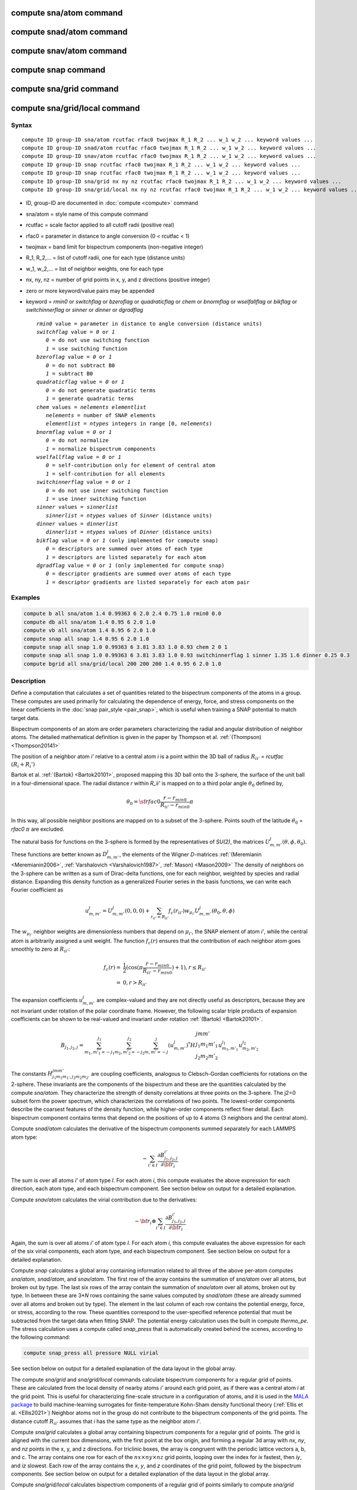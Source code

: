 .. index:: compute sna/atom
.. index:: compute snad/atom
.. index:: compute snav/atom
.. index:: compute snap
.. index:: compute sna/grid
.. index:: compute sna/grid/local

compute sna/atom command
========================

compute snad/atom command
=========================

compute snav/atom command
=========================

compute snap command
====================

compute sna/grid command
========================

compute sna/grid/local command
==============================

Syntax
""""""

.. parsed-literal::

   compute ID group-ID sna/atom rcutfac rfac0 twojmax R_1 R_2 ... w_1 w_2 ... keyword values ...
   compute ID group-ID snad/atom rcutfac rfac0 twojmax R_1 R_2 ... w_1 w_2 ... keyword values ...
   compute ID group-ID snav/atom rcutfac rfac0 twojmax R_1 R_2 ... w_1 w_2 ... keyword values ...
   compute ID group-ID snap rcutfac rfac0 twojmax R_1 R_2 ... w_1 w_2 ... keyword values ...
   compute ID group-ID snap rcutfac rfac0 twojmax R_1 R_2 ... w_1 w_2 ... keyword values ...
   compute ID group-ID sna/grid nx ny nz rcutfac rfac0 twojmax R_1 R_2 ... w_1 w_2 ... keyword values ...
   compute ID group-ID sna/grid/local nx ny nz rcutfac rfac0 twojmax R_1 R_2 ... w_1 w_2 ... keyword values ...

* ID, group-ID are documented in :doc:`compute <compute>` command
* sna/atom = style name of this compute command
* rcutfac = scale factor applied to all cutoff radii (positive real)
* rfac0 = parameter in distance to angle conversion (0 < rcutfac < 1)
* twojmax = band limit for bispectrum components (non-negative integer)
* R_1, R_2,... = list of cutoff radii, one for each type (distance units)
* w_1, w_2,... = list of neighbor weights, one for each type
* nx, ny, nz = number of grid points in x, y, and z directions (positive integer)
* zero or more keyword/value pairs may be appended
* keyword = *rmin0* or *switchflag* or *bzeroflag* or *quadraticflag* or *chem* or *bnormflag* or *wselfallflag* or *bikflag* or *switchinnerflag* or *sinner* or *dinner* or *dgradflag*

  .. parsed-literal::

       *rmin0* value = parameter in distance to angle conversion (distance units)
       *switchflag* value = *0* or *1*
          *0* = do not use switching function
          *1* = use switching function
       *bzeroflag* value = *0* or *1*
          *0* = do not subtract B0
          *1* = subtract B0
       *quadraticflag* value = *0* or *1*
          *0* = do not generate quadratic terms
          *1* = generate quadratic terms
       *chem* values = *nelements* *elementlist*
          *nelements* = number of SNAP elements
          *elementlist* = *ntypes* integers in range [0, *nelements*)
       *bnormflag* value = *0* or *1*
          *0* = do not normalize
          *1* = normalize bispectrum components
       *wselfallflag* value = *0* or *1*
          *0* = self-contribution only for element of central atom
          *1* = self-contribution for all elements
       *switchinnerflag* value = *0* or *1*
          *0* = do not use inner switching function
          *1* = use inner switching function
       *sinner* values = *sinnerlist*
          *sinnerlist* = *ntypes* values of *Sinner* (distance units)
       *dinner* values = *dinnerlist*
          *dinnerlist* = *ntypes* values of *Dinner* (distance units)
       *bikflag* value = *0* or *1* (only implemented for compute snap)
          *0* = descriptors are summed over atoms of each type
          *1* = descriptors are listed separately for each atom 
       *dgradflag* value = *0* or *1* (only implemented for compute snap)
          *0* = descriptor gradients are summed over atoms of each type
          *1* = descriptor gradients are listed separately for each atom pair

Examples
""""""""

.. code-block:: LAMMPS

   compute b all sna/atom 1.4 0.99363 6 2.0 2.4 0.75 1.0 rmin0 0.0
   compute db all sna/atom 1.4 0.95 6 2.0 1.0
   compute vb all sna/atom 1.4 0.95 6 2.0 1.0
   compute snap all snap 1.4 0.95 6 2.0 1.0
   compute snap all snap 1.0 0.99363 6 3.81 3.83 1.0 0.93 chem 2 0 1
   compute snap all snap 1.0 0.99363 6 3.81 3.83 1.0 0.93 switchinnerflag 1 sinner 1.35 1.6 dinner 0.25 0.3
   compute bgrid all sna/grid/local 200 200 200 1.4 0.95 6 2.0 1.0

Description
"""""""""""

Define a computation that calculates a set of quantities related to the
bispectrum components of the atoms in a group. These computes are used
primarily for calculating the dependence of energy, force, and stress
components on the linear coefficients in the :doc:`snap pair_style
<pair_snap>`, which is useful when training a SNAP potential to match
target data.

Bispectrum components of an atom are order parameters characterizing the
radial and angular distribution of neighbor atoms. The detailed
mathematical definition is given in the paper by Thompson et
al. :ref:`(Thompson) <Thompson20141>`

The position of a neighbor atom *i'* relative to a central atom *i* is a
point within the 3D ball of radius :math:`R_{ii'}` = *rcutfac*
:math:`(R_i + R_i')`

Bartok et al. :ref:`(Bartok) <Bartok20101>`, proposed mapping this 3D
ball onto the 3-sphere, the surface of the unit ball in a
four-dimensional space.  The radial distance *r* within *R_ii'* is
mapped on to a third polar angle :math:`\theta_0` defined by,

.. math::

  \theta_0 = {\sf rfac0} \frac{r-r_{min0}}{R_{ii'}-r_{min0}} \pi

In this way, all possible neighbor positions are mapped on to a subset
of the 3-sphere.  Points south of the latitude :math:`\theta_0` =
*rfac0* :math:`\pi` are excluded.

The natural basis for functions on the 3-sphere is formed by the
representatives of *SU(2)*, the matrices :math:`U^j_{m,m'}(\theta, \phi,
\theta_0)`.  These functions are better known as :math:`D^j_{m,m'}`, the
elements of the Wigner *D*\ -matrices :ref:`(Meremianin
<Meremianin2006>`, :ref:`Varshalovich <Varshalovich1987>`, :ref:`Mason)
<Mason2009>` The density of neighbors on the 3-sphere can be written as
a sum of Dirac-delta functions, one for each neighbor, weighted by
species and radial distance. Expanding this density function as a
generalized Fourier series in the basis functions, we can write each
Fourier coefficient as

.. math::

  u^j_{m,m'} = U^j_{m,m'}(0,0,0) + \sum_{r_{ii'} < R_{ii'}}{f_c(r_{ii'}) w_{\mu_{i'}} U^j_{m,m'}(\theta_0,\theta,\phi)}

The :math:`w_{\mu_{i'}}` neighbor weights are dimensionless numbers that
depend on :math:`\mu_{i'}`, the SNAP element of atom *i'*, while the
central atom is arbitrarily assigned a unit weight.  The function
:math:`f_c(r)` ensures that the contribution of each neighbor atom goes
smoothly to zero at :math:`R_{ii'}`:

.. math::

  f_c(r)   = & \frac{1}{2}(\cos(\pi \frac{r-r_{min0}}{R_{ii'}-r_{min0}}) + 1), r \leq R_{ii'} \\
           = & 0,  r > R_{ii'}

The expansion coefficients :math:`u^j_{m,m'}` are complex-valued and
they are not directly useful as descriptors, because they are not
invariant under rotation of the polar coordinate frame. However, the
following scalar triple products of expansion coefficients can be shown
to be real-valued and invariant under rotation :ref:`(Bartok)
<Bartok20101>`.

.. math::

   B_{j_1,j_2,j}  =
   \sum_{m_1,m'_1=-j_1}^{j_1}\sum_{m_2,m'_2=-j_2}^{j_2}\sum_{m,m'=-j}^{j} (u^j_{m,m'})^*
   H {\scriptscriptstyle \begin{array}{l} {j} {m} {m'} \\
        {j_1} {m_1} {m'_1} \\
        {j_2} {m_2} {m'_2} \end{array}}
        u^{j_1}_{m_1,m'_1} u^{j_2}_{m_2,m'_2}

The constants :math:`H^{jmm'}_{j_1 m_1 m_{1'},j_2 m_ 2m_{2'}}` are
coupling coefficients, analogous to Clebsch-Gordan coefficients for
rotations on the 2-sphere. These invariants are the components of the
bispectrum and these are the quantities calculated by the compute
*sna/atom*\ . They characterize the strength of density correlations at
three points on the 3-sphere. The j2=0 subset form the power spectrum,
which characterizes the correlations of two points. The lowest-order
components describe the coarsest features of the density function, while
higher-order components reflect finer detail. Each bispectrum component
contains terms that depend on the positions of up to 4 atoms (3
neighbors and the central atom).

Compute *snad/atom* calculates the derivative of the bispectrum
components summed separately for each LAMMPS atom type:

.. math::

   -\sum_{i' \in I} \frac{\partial {B^{i'}_{j_1,j_2,j}  }}{\partial {\bf r}_i}

The sum is over all atoms *i'* of atom type *I*\ .  For each atom *i*,
this compute evaluates the above expression for each direction, each
atom type, and each bispectrum component.  See section below on output
for a detailed explanation.

Compute *snav/atom* calculates the virial contribution due to the
derivatives:

.. math::

  -{\bf r}_i \otimes \sum_{i' \in I} \frac{\partial {B^{i'}_{j_1,j_2,j}}}{\partial {\bf r}_i}

Again, the sum is over all atoms *i'* of atom type *I*\ .  For each atom
*i*, this compute evaluates the above expression for each of the six
virial components, each atom type, and each bispectrum component.  See
section below on output for a detailed explanation.

Compute *snap* calculates a global array containing information related
to all three of the above per-atom computes *sna/atom*, *snad/atom*,
and *snav/atom*\ . The first row of the array contains the summation of
*sna/atom* over all atoms, but broken out by type. The last six rows of
the array contain the summation of *snav/atom* over all atoms, broken
out by type. In between these are 3\*\ *N* rows containing the same
values computed by *snad/atom* (these are already summed over all atoms
and broken out by type). The element in the last column of each row
contains the potential energy, force, or stress, according to the row.
These quantities correspond to the user-specified reference potential
that must be subtracted from the target data when fitting SNAP.  The
potential energy calculation uses the built in compute *thermo_pe*.  The
stress calculation uses a compute called *snap_press* that is
automatically created behind the scenes, according to the following
command:

.. code-block:: LAMMPS

   compute snap_press all pressure NULL virial

See section below on output for a detailed explanation of the data
layout in the global array.

The compute *sna/grid* and *sna/grid/local* commands calculate
bispectrum components for a regular grid of points.
These are calculated from the local density of nearby atoms *i'*
around each grid point, as if there was a central atom *i*
at the grid point. This is useful for characterizing fine-scale
structure in a configuration of atoms, and it is used
in the `MALA package <https://github.com/casus/mala>`_
to build machine-learning surrogates for finite-temperature Kohn-Sham
density functional theory (:ref:`Ellis et al. <Ellis2021>`)
Neighbor atoms not in the group do not contribute to the
bispectrum components of the grid points. The distance cutoff :math:`R_{ii'}`
assumes that *i* has the same type as the neighbor atom *i'*.

Compute *sna/grid* calculates a global array containing bispectrum
components for a regular grid of points.
The grid is aligned with the current box dimensions, with the
first point at the box origin, and forming a regular 3d array with
*nx*, *ny*, and *nz* points in the x, y, and z directions. For triclinic
boxes, the array is congruent with the periodic lattice vectors
a, b, and c. The array contains one row for each of the
:math:`nx \times ny \times nz` grid points, looping over the index for *ix* fastest,
then *iy*, and *iz* slowest.  Each row of the array contains the *x*, *y*,
and *z* coordinates of the grid point, followed by the bispectrum
components. See section below on output for a detailed explanation of the data
layout in the global array.

Compute *sna/grid/local* calculates bispectrum components of a regular
grid of points similarly to compute *sna/grid* described above.
However, because the array is local, it contains only rows for grid points
that are local to the processor sub-domain. The global grid
of :math:`nx \times ny \times nz` points is still laid out in space the same as for *sna/grid*,
but grid points are strictly partitioned, so that every grid point appears in
one and only one local array.  The array contains one row for each of the
local grid points, looping over the global index *ix* fastest,
then *iy*, and *iz* slowest.  Each row of the array contains
the global indexes *ix*, *iy*, and *iz* first, followed by the *x*, *y*,
and *z* coordinates of the grid point, followed by the bispectrum
components. See section below on output for a detailed explanation of the data
layout in the global array.

The value of all bispectrum components will be zero for atoms not in
the group. Neighbor atoms not in the group do not contribute to the
bispectrum of atoms in the group.

The neighbor list needed to compute this quantity is constructed each
time the calculation is performed (i.e. each time a snapshot of atoms
is dumped).  Thus it can be inefficient to compute/dump this quantity
too frequently.

The argument *rcutfac* is a scale factor that controls the ratio of
atomic radius to radial cutoff distance.

The argument *rfac0* and the optional keyword *rmin0* define the
linear mapping from radial distance to polar angle :math:`theta_0` on the
3-sphere, given above.

The argument *twojmax* defines which
bispectrum components are generated. See section below on output for a
detailed explanation of the number of bispectrum components and the
ordered in which they are listed.

The keyword *switchflag* can be used to turn off the switching
function :math:`f_c(r)`.

The keyword *bzeroflag* determines whether or not *B0*, the bispectrum
components of an atom with no neighbors, are subtracted from the
calculated bispectrum components. This optional keyword normally only
affects compute *sna/atom*\ . However, when *quadraticflag* is on, it
also affects *snad/atom* and *snav/atom*\ .

The keyword *quadraticflag* determines whether or not the quadratic
combinations of bispectrum quantities are generated.  These are formed
by taking the outer product of the vector of bispectrum components with
itself.  See section below on output for a detailed explanation of the
number of quadratic terms and the ordered in which they are listed.

The keyword *chem* activates the explicit multi-element variant of the
SNAP bispectrum components. The argument *nelements* specifies the
number of SNAP elements that will be handled.  This is followed by
*elementlist*, a list of integers of length *ntypes*, with values in the
range [0, *nelements* ), which maps each LAMMPS type to one of the SNAP
elements.  Note that multiple LAMMPS types can be mapped to the same
element, and some elements may be mapped by no LAMMPS type. However, in
typical use cases (training SNAP potentials) the mapping from LAMMPS
types to elements is one-to-one.

The explicit multi-element variant invoked by the *chem* keyword
partitions the density of neighbors into partial densities for each
chemical element.  This is described in detail in the paper by
:ref:`Cusentino et al. <Cusentino2020>` The bispectrum components are
indexed on ordered triplets of elements:

.. math::

   B_{j_1,j_2,j}^{\kappa\lambda\mu} =
   \sum_{m_1,m'_1=-j_1}^{j_1}\sum_{m_2,m'_2=-j_2}^{j_2}\sum_{m,m'=-j}^{j} (u^{\mu}_{j,m,m'})^*
   H {\scriptscriptstyle \begin{array}{l} {j} {m} {m'} \\
        {j_1} {m_1} {m'_1} \\
        {j_2} {m_2} {m'_2} \end{array}}
        u^{\kappa}_{j_1,m_1,m'_1} u^{\lambda}_{j_2,m_2,m'_2}

where :math:`u^{\mu}_{j,m,m'}` is an expansion coefficient for the partial density of neighbors
of element :math:`\mu`

.. math::

  u^{\mu}_{j,m,m'} =  w^{self}_{\mu_{i}\mu} U^{j,m,m'}(0,0,0) + \sum_{r_{ii'} < R_{ii'}}{\delta_{\mu\mu_{i'}}f_c(r_{ii'}) w_{\mu_{i'}} U^{j,m,m'}(\theta_0,\theta,\phi)}

where :math:`w^{self}_{\mu_{i}\mu}` is the self-contribution, which is
either 1 or 0 (see keyword *wselfallflag* below),
:math:`\delta_{\mu\mu_{i'}}` indicates that the sum is only over
neighbor atoms of element :math:`\mu`, and all other quantities are the
same as those appearing in the original equation for :math:`u^j_{m,m'}`
given above.

The keyword *wselfallflag* defines the rule used for the
self-contribution.  If *wselfallflag* is on, then
:math:`w^{self}_{\mu_{i}\mu}` = 1. If it is off then
:math:`w^{self}_{\mu_{i}\mu}` = 0, except in the case of
:math:`{\mu_{i}=\mu}`, when :math:`w^{self}_{\mu_{i}\mu}` = 1.  When the
*chem* keyword is not used, this keyword has no effect.

The keyword *bnormflag* determines whether or not the bispectrum
component :math:`B_{j_1,j_2,j}` is divided by a factor of :math:`2j+1`.
This normalization simplifies force calculations because of the
following symmetry relation

.. math::

 \frac{B_{j_1,j_2,j}}{2j+1} = \frac{B_{j,j_2,j_1}}{2j_1+1} = \frac{B_{j_1,j,j_2}}{2j_2+1}

This option is typically used in conjunction with the *chem* keyword,
and LAMMPS will generate a warning if both *chem* and *bnormflag*
are not both set or not both unset.

The keyword *switchinnerflag* with value 1
activates an additional radial switching
function similar to :math:`f_c(r)` above, but acting to switch off
smoothly contributions from neighbor atoms at short separation distances.
This is useful when SNAP is used in combination with a simple
repulsive potential. For a neighbor atom at
distance :math:`r`, its contribution is scaled by a multiplicative
factor :math:`f_{inner}(r)` defined as follows:

.. math::

               = & 0,  r \leq S_{inner} - D_{inner} \\
  f_{inner}(r) = & \frac{1}{2}(1 - \cos(\frac{\pi}{2} (1 + \frac{r-S_{inner}}{D_{inner}})), S_{inner} - D_{inner} < r \leq S_{inner} + D_{inner} \\
               = & 1,  r > S_{inner} + D_{inner}

where the switching region is centered at :math:`S_{inner}` and it extends a distance :math:`D_{inner}`
to the left and to the right of this.
With this option, additional keywords *sinner* and *dinner* must be used,
each followed by *ntypes*
values for :math:`S_{inner}` and :math:`D_{inner}`, respectively.
When the central atom and the neighbor atom have different types,
the values of :math:`S_{inner}` and :math:`D_{inner}` are
the arithmetic means of the values for both types.

The keywords *bikflag* and *dgradflag* are only used by compute *snap*.
The keyword *bikflag* determines whether or not to list the descriptors
of each atom separately, or sum them together and list in a single row.
If *bikflag* is set
to *0* then a single bispectrum row is used, which contains the per-atom bispectrum
descriptors :math:`B_{i,k}` summed over all atoms *i* to produce
:math:`B_k`.  If *bikflag* is set
to *1* this is replaced by a separate bispectrum row equal for each atom.
In this case, the entries in the final column for these rows
are set to zero.

The keyword *dgradflag* determines whether to sum atom gradients or list
them separately. If *dgradflag* is set to 0, the bispectrum
descriptor gradients w.r.t. atom *j* are summed over all atoms *i'*
of type *I* (similar to *snad/atom* above).
If *dgradflag* is set to 1, gradients are listed separately for each pair of atoms.
Each row corresponds
to a single term :math:`\frac{\partial {B_{i,k}  }}{\partial {r}^a_j}`
where :math:`{r}^a_j` is the *a-th* position coordinate of the atom with global
index *j*. This also changes
the number of columns to be equal to the number of bispectrum components, with 3
additional columns representing the indices :math:`i`, :math:`j`, and :math:`a`,
as explained more in the Output info section below. The option *dgradflag=1*
requires that  *bikflag=1*.[APT: This does not make any sense, since dgradflag
produces its own custom output with no bikflag output]

.. note::

   Using *dgradflag* = 1 produces a global array with :math:`N + 3N^2 + 1` rows
   which becomes expensive for systems with more than 1000 atoms.

.. note::

   If you have a bonded system, then the settings of :doc:`special_bonds
   <special_bonds>` command can remove pairwise interactions between
   atoms in the same bond, angle, or dihedral.  This is the default
   setting for the :doc:`special_bonds <special_bonds>` command, and
   means those pairwise interactions do not appear in the neighbor list.
   Because this fix uses the neighbor list, it also means those pairs
   will not be included in the calculation.  One way to get around this,
   is to write a dump file, and use the :doc:`rerun <rerun>` command to
   compute the bispectrum components for snapshots in the dump file.
   The rerun script can use a :doc:`special_bonds <special_bonds>`
   command that includes all pairs in the neighbor list.

----------

Output info
"""""""""""

Compute *sna/atom* calculates a per-atom array, each column
corresponding to a particular bispectrum component.  The total number of
columns and the identity of the bispectrum component contained in each
column depend of the value of *twojmax*, as described by the following
piece of python code:

.. parsed-literal::

   for j1 in range(0,twojmax+1):
       for j2 in range(0,j1+1):
           for j in range(j1-j2,min(twojmax,j1+j2)+1,2):
               if (j>=j1): print j1/2.,j2/2.,j/2.

For even twojmax = 2(*m*\ -1), :math:`K = m(m+1)(2m+1)/6`, the *m*\ -th pyramidal number. For odd twojmax = 2 *m*\ -1, :math:`K = m(m+1)(m+2)/3`, twice the *m*\ -th tetrahedral number.

.. note::

   the *diagonal* keyword allowing other possible choices
   for the number of bispectrum components was removed in 2019,
   since all potentials use the value of 3, corresponding to the
   above set of bispectrum components.

Compute *snad/atom* evaluates a per-atom array. The columns are arranged
into *ntypes* blocks, listed in order of atom type *I*\ .  Each block
contains three sub-blocks corresponding to the *x*, *y*, and *z*
components of the atom position.  Each of these sub-blocks contains *K*
columns for the *K* bispectrum components, the same as for compute
*sna/atom*

Compute *snav/atom* evaluates a per-atom array. The columns are arranged
into *ntypes* blocks, listed in order of atom type *I*\ .  Each block
contains six sub-blocks corresponding to the *xx*, *yy*, *zz*,
*yz*, *xz*, and *xy* components of the virial tensor in Voigt
notation.  Each of these sub-blocks contains *K* columns for the *K*
bispectrum components, the same as for compute *sna/atom*

Compute *snap* evaluates a global array.  The columns are arranged into
*ntypes* blocks, listed in order of atom type *I*\ . Each block contains
one column for each bispectrum component, the same as for compute
*sna/atom*\ . A final column contains the corresponding energy, force
component on an atom, or virial stress component. The rows of the array
appear in the following order:

* 1 row: *sna/atom* quantities summed for all atoms of type *I*
* 3\*\ *N* rows: *snad/atom* quantities, with derivatives w.r.t. x, y, and z coordinate of atom *i* appearing in consecutive rows. The atoms are sorted based on atom ID.
* 6 rows: *snav/atom* quantities summed for all atoms of type *I*

For example, if *K* =30 and ntypes=1, the number of columns in the
per-atom arrays generated by *sna/atom*, *snad/atom*, and
*snav/atom* are 30, 90, and 180, respectively. With *quadratic* value=1,
the numbers of columns are 930, 2790, and 5580, respectively.  The
number of columns in the global array generated by *snap* are 31, and
931, respectively, while the number of rows is 1+3\*\ *N*\ +6, where *N*
is the total number of atoms.

Compute *sna/grid* evaluates a global array.
The array contains one row for each of the
:math:`nx \times ny \times nz` grid points, looping over the index for *ix* fastest,
then *iy*, and *iz* slowest.  Each row of the array contains the *x*, *y*,
and *z* coordinates of the grid point, followed by the bispectrum
components.

Compute *sna/grid/local* evaluates a local array.
The array contains one row for each of the
local grid points, looping over the global index *ix* fastest,
then *iy*, and *iz* slowest.  Each row of the array contains
the global indexes *ix*, *iy*, and *iz* first, followed by the *x*, *y*,
and *z* coordinates of the grid point, followed by the bispectrum
components.

If the *quadratic* keyword value is set to 1, then additional columns
are generated, corresponding to the products of all distinct pairs of
bispectrum components. If the number of bispectrum components is *K*,
then the number of distinct pairs is *K*\ (\ *K*\ +1)/2.  For compute
*sna/atom* these columns are appended to existing *K* columns.  The
ordering of quadratic terms is upper-triangular, (1,1),(1,2)...(1,\ *K*\
),(2,1)...(\ *K*\ -1,\ *K*\ -1),(\ *K*\ -1,\ *K*\ ),(\ *K*,\ *K*\ ).
For computes *snad/atom* and *snav/atom* each set of *K*\ (\ *K*\ +1)/2
additional columns is inserted directly after each of sub-block of
linear terms i.e. linear and quadratic terms are contiguous.  So the
nesting order from inside to outside is bispectrum component, linear
then quadratic, vector/tensor component, type.

If the *chem* keyword is used, then the data is arranged into
:math:`N_{elem}^3` sub-blocks, each sub-block corresponding to a
particular chemical labeling :math:`\kappa\lambda\mu` with the last
label changing fastest.  Each sub-block contains *K* bispectrum
components. For the purposes of handling contributions to force, virial,
and quadratic combinations, these :math:`N_{elem}^3` sub-blocks are
treated as a single block of :math:`K N_{elem}^3` columns.

If the *bik* keyword is set to 1, the structure of the snap array is expanded.
The first :math:`N` rows of the snap array
correspond to :math:`B_{i,k}` instead of a single row summed over atoms :math:`i`.
In this case, the entries in the final column for these rows
are set to zero. Also, each row contains only non-zero entries for the
columns corresponding to the type of that atom.

If the *dgradflag* keyword is set to 1, this changes the structure of the
snap array completely.
Here the *snad/atom* quantities are replaced with rows corresponding to
descriptor gradient components on single atoms:

.. math::

  \frac{\partial {B_{i,k}  }}{\partial {r}^a_j}

where :math:`{r}^a_j` is the *a-th* position coordinate of the atom with global
index *j*. The rows are
organized in chunks, where each chunk corresponds to an atom :math:`j` in the
system of :math:`N` atoms. The rows in an atom :math:`j` chunk correspond to
atoms :math:`i` in the system of :math:`N` atoms. The total number of rows for
these descriptor gradients is therefore :math:`3N^2`.
The number of columns is equal to the number of bispectrum components,
plus 3 additional columns representing the global atom indices :math:`i`, :math:`j`,
and Cartesian direction :math:`a`  (0, 1, 2, for x, y, z).
The first 3 columns of the first :math:`N` rows belong to the reference
potential force components. The first column of the last row, after the first
:math:`N + 3N^2` rows, contains the reference potential
energy. The virial components are not used with this option. The total number of
rows is therefore :math:`N + 3N^2 + 1` and the number of columns is :math:`K + 3`.

These values can be accessed by any command that uses per-atom values
from a compute as input.  See the :doc:`Howto output <Howto_output>` doc
page for an overview of LAMMPS output options. To see how this command
can be used within a Python workflow to train SNAP potentials, see the
examples in `FitSNAP <https://github.com/FitSNAP/FitSNAP>`_.

Restrictions
""""""""""""

These computes are part of the ML-SNAP package.  They are only enabled
if LAMMPS was built with that package.  See the :doc:`Build package
<Build_package>` page for more info.

Related commands
""""""""""""""""

:doc:`pair_style snap <pair_snap>`

Default
"""""""

The optional keyword defaults are *rmin0* = 0,
*switchflag* = 1, *bzeroflag* = 1, *quadraticflag* = 0,
*bnormflag* = 0, *wselfallflag* = 0, *switchinnerflag* = 0,

----------

.. _Thompson20141:

**(Thompson)** Thompson, Swiler, Trott, Foiles, Tucker, J Comp Phys, 285, 316, (2015).

.. _Bartok20101:

**(Bartok)** Bartok, Payne, Risi, Csanyi, Phys Rev Lett, 104, 136403 (2010).

.. _Meremianin2006:

**(Meremianin)** Meremianin, J. Phys. A,  39, 3099 (2006).

.. _Varshalovich1987:

**(Varshalovich)** Varshalovich, Moskalev, Khersonskii, Quantum Theory
of Angular Momentum, World Scientific, Singapore (1987).

.. _Mason2009:

**(Mason)** J. K. Mason, Acta Cryst A65, 259 (2009).

.. _Cusentino2020:

**(Cusentino)** Cusentino, Wood, Thompson, J Phys Chem A, 124, 5456, (2020)

.. _Ellis2021:

**(Ellis)** Ellis, Fiedler, Popoola, Modine, Stephens, Thompson, Cangi, Rajamanickam,  Phys Rev B, 104, 035120, (2021)
